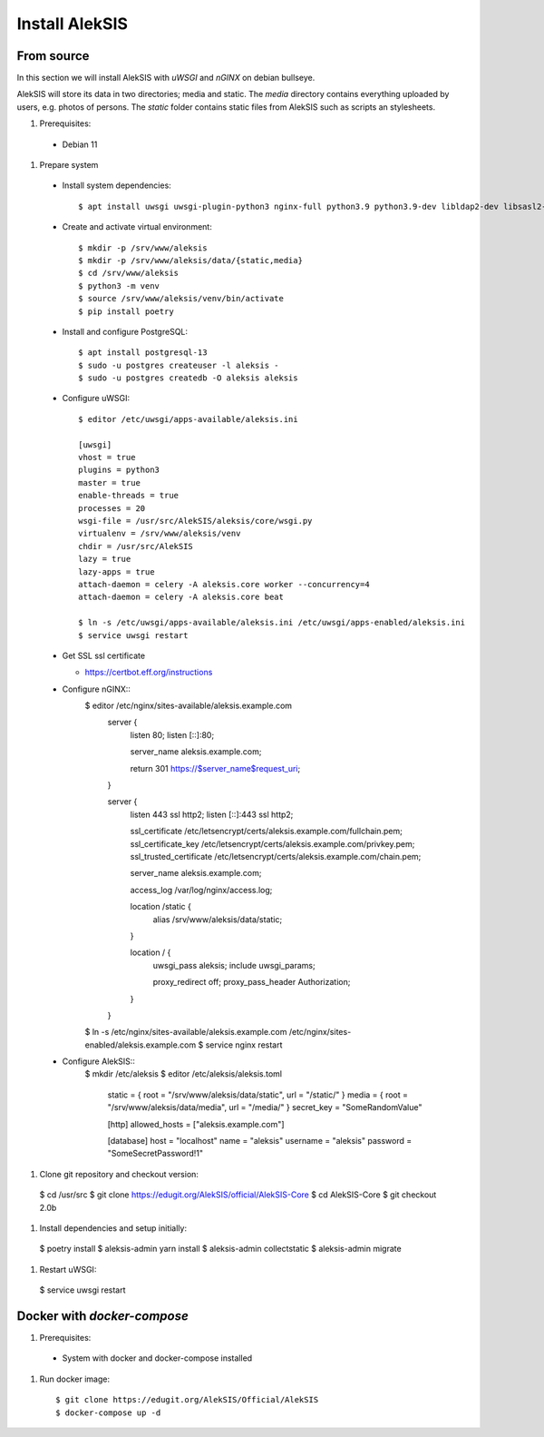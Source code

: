 Install AlekSIS
===============

From source
-----------

In this section we will install AlekSIS with `uWSGI` and `nGINX` on debian
bullseye.

AlekSIS will store its data in two directories; media and static. The
`media` directory contains everything uploaded by users, e.g. photos of
persons. The `static` folder contains static files from AlekSIS such as
scripts an stylesheets.

1. Prerequisites::

 * Debian 11

1. Prepare system

  * Install system dependencies::

    $ apt install uwsgi uwsgi-plugin-python3 nginx-full python3.9 python3.9-dev libldap2-dev libsasl2-dev yarnpkg python3-virtualenv chromium redis-server

  * Create and activate virtual environment::

    $ mkdir -p /srv/www/aleksis
    $ mkdir -p /srv/www/aleksis/data/{static,media}
    $ cd /srv/www/aleksis
    $ python3 -m venv
    $ source /srv/www/aleksis/venv/bin/activate
    $ pip install poetry

  * Install and configure PostgreSQL::

    $ apt install postgresql-13
    $ sudo -u postgres createuser -l aleksis -
    $ sudo -u postgres createdb -O aleksis aleksis

  * Configure uWSGI::

      $ editor /etc/uwsgi/apps-available/aleksis.ini

      [uwsgi]
      vhost = true
      plugins = python3
      master = true
      enable-threads = true
      processes = 20
      wsgi-file = /usr/src/AlekSIS/aleksis/core/wsgi.py
      virtualenv = /srv/www/aleksis/venv
      chdir = /usr/src/AlekSIS
      lazy = true
      lazy-apps = true
      attach-daemon = celery -A aleksis.core worker --concurrency=4
      attach-daemon = celery -A aleksis.core beat

      $ ln -s /etc/uwsgi/apps-available/aleksis.ini /etc/uwsgi/apps-enabled/aleksis.ini
      $ service uwsgi restart

  * Get SSL ssl certificate

    * https://certbot.eff.org/instructions

  * Configure nGINX::
      $ editor /etc/nginx/sites-available/aleksis.example.com
        server {
          listen 80;
          listen [::]:80;

          server_name aleksis.example.com;

          return 301 https://$server_name$request_uri;
        }

        server {
                listen 443 ssl http2;
                listen [::]:443 ssl http2;

                ssl_certificate /etc/letsencrypt/certs/aleksis.example.com/fullchain.pem;
                ssl_certificate_key /etc/letsencrypt/certs/aleksis.example.com/privkey.pem;
                ssl_trusted_certificate /etc/letsencrypt/certs/aleksis.example.com/chain.pem;

                server_name aleksis.example.com;

                access_log /var/log/nginx/access.log;

                location /static {
                        alias /srv/www/aleksis/data/static;
                }

                location / {
                        uwsgi_pass aleksis;
                        include uwsgi_params;

                        proxy_redirect off;
                        proxy_pass_header Authorization;
                }
        }

      $ ln -s /etc/nginx/sites-available/aleksis.example.com /etc/nginx/sites-enabled/aleksis.example.com
      $ service nginx restart

  * Configure AlekSIS::
      $ mkdir /etc/aleksis
      $ editor /etc/aleksis/aleksis.toml
        static = { root = "/srv/www/aleksis/data/static", url = "/static/" }
        media = { root = "/srv/www/aleksis/data/media", url = "/media/" }
        secret_key = "SomeRandomValue"

        [http]
        allowed_hosts = ["aleksis.example.com"]

        [database]
        host = "localhost"
        name = "aleksis"
        username = "aleksis"
        password = "SomeSecretPassword!1"

1. Clone git repository and checkout version::

  $ cd /usr/src
  $ git clone https://edugit.org/AlekSIS/official/AlekSIS-Core
  $ cd AlekSIS-Core
  $ git checkout 2.0b

1. Install dependencies and setup initially::

  $ poetry install
  $ aleksis-admin yarn install
  $ aleksis-admin collectstatic
  $ aleksis-admin migrate

1. Restart uWSGI::

  $ service uwsgi restart

Docker with `docker-compose`
---------------------------

1. Prerequisites::

 * System with docker and docker-compose installed

1. Run docker image::

    $ git clone https://edugit.org/AlekSIS/Official/AlekSIS
    $ docker-compose up -d

.. _Dynaconf: https://dynaconf.readthedocs.io/en/latest/
